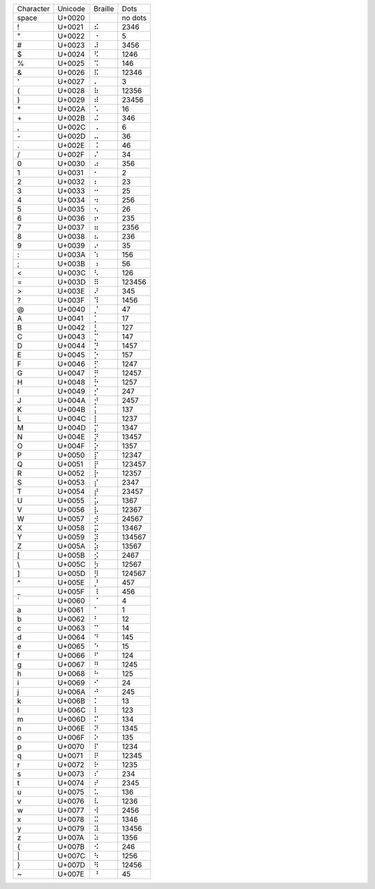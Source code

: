 =========  =======  =======  =======
Character  Unicode  Braille  Dots
---------  -------  -------  -------
space      U+0020   ⠀        no dots
\!         U+0021   ⠮        2346   
\"         U+0022   ⠐        5      
\#         U+0023   ⠼        3456   
\$         U+0024   ⠫        1246   
\%         U+0025   ⠩        146    
\&         U+0026   ⠯        12346  
\'         U+0027   ⠄        3      
\(         U+0028   ⠷        12356  
\)         U+0029   ⠾        23456  
\*         U+002A   ⠡        16     
\+         U+002B   ⠬        346    
\,         U+002C   ⠠        6      
\-         U+002D   ⠤        36     
\.         U+002E   ⠨        46     
\/         U+002F   ⠌        34     
\0         U+0030   ⠴        356    
\1         U+0031   ⠂        2      
\2         U+0032   ⠆        23     
\3         U+0033   ⠒        25     
\4         U+0034   ⠲        256    
\5         U+0035   ⠢        26     
\6         U+0036   ⠖        235    
\7         U+0037   ⠶        2356   
\8         U+0038   ⠦        236    
\9         U+0039   ⠔        35     
\:         U+003A   ⠱        156    
\;         U+003B   ⠰        56     
\<         U+003C   ⠣        126    
\=         U+003D   ⠿        123456 
\>         U+003E   ⠜        345    
\?         U+003F   ⠹        1456   
\@         U+0040   ⡈        47     
\A         U+0041   ⡁        17     
\B         U+0042   ⡃        127    
\C         U+0043   ⡉        147    
\D         U+0044   ⡙        1457   
\E         U+0045   ⡑        157    
\F         U+0046   ⡋        1247   
\G         U+0047   ⡛        12457  
\H         U+0048   ⡓        1257   
\I         U+0049   ⡊        247    
\J         U+004A   ⡚        2457   
\K         U+004B   ⡅        137    
\L         U+004C   ⡇        1237   
\M         U+004D   ⡍        1347   
\N         U+004E   ⡝        13457  
\O         U+004F   ⡕        1357   
\P         U+0050   ⡏        12347  
\Q         U+0051   ⡟        123457 
\R         U+0052   ⡗        12357  
\S         U+0053   ⡎        2347   
\T         U+0054   ⡞        23457  
\U         U+0055   ⡥        1367   
\V         U+0056   ⡧        12367  
\W         U+0057   ⡺        24567  
\X         U+0058   ⡭        13467  
\Y         U+0059   ⡽        134567 
\Z         U+005A   ⡵        13567  
\[         U+005B   ⡪        2467   
\\         U+005C   ⡳        12567  
\]         U+005D   ⡻        124567 
\^         U+005E   ⡘        457    
\_         U+005F   ⠸        456    
\`         U+0060   ⠈        4      
\a         U+0061   ⠁        1      
\b         U+0062   ⠃        12     
\c         U+0063   ⠉        14     
\d         U+0064   ⠙        145    
\e         U+0065   ⠑        15     
\f         U+0066   ⠋        124    
\g         U+0067   ⠛        1245   
\h         U+0068   ⠓        125    
\i         U+0069   ⠊        24     
\j         U+006A   ⠚        245    
\k         U+006B   ⠅        13     
\l         U+006C   ⠇        123    
\m         U+006D   ⠍        134    
\n         U+006E   ⠝        1345   
\o         U+006F   ⠕        135    
\p         U+0070   ⠏        1234   
\q         U+0071   ⠟        12345  
\r         U+0072   ⠗        1235   
\s         U+0073   ⠎        234    
\t         U+0074   ⠞        2345   
\u         U+0075   ⠥        136    
\v         U+0076   ⠧        1236   
\w         U+0077   ⠺        2456   
\x         U+0078   ⠭        1346   
\y         U+0079   ⠽        13456  
\z         U+007A   ⠵        1356   
\{         U+007B   ⠪        246    
\|         U+007C   ⠳        1256   
\}         U+007D   ⠻        12456  
\~         U+007E   ⠘        45     
=========  =======  =======  =======
